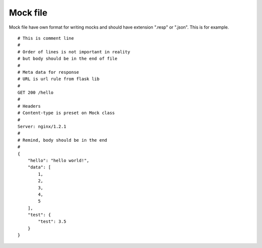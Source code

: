Mock file
=========

Mock file have own format for writing mocks and should have extension ".resp" or ".json".
This is for example.


::

    # This is comment line
    #
    # Order of lines is not important in reality
    # but body should be in the end of file
    #
    # Meta data for response
    # URL is url rule from flask lib
    #
    GET 200 /hello
    #
    # Headers
    # Content-type is preset on Mock class
    #
    Server: nginx/1.2.1
    #
    # Remind, body should be in the end
    #
    {
        "hello": "hello world!",
        "data": [
            1,
            2,
            3,
            4,
            5
        ],
        "test": {
            "test": 3.5
        }
    }
